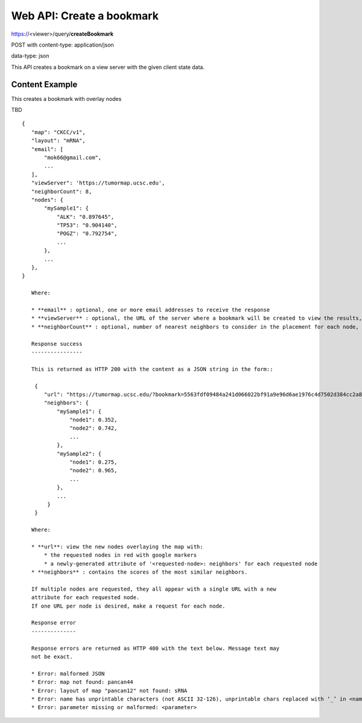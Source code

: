 Web API: Create a bookmark
==========================

https://<viewer>/query/**createBookmark**

POST with content-type: application/json

data-type: json

This API creates a bookmark on a view server with the given client state data.

Content Example
---------------

This creates a bookmark with overlay nodes

TBD

::

 {
    "map": "CKCC/v1",
    "layout": "mRNA",
    "email": [
        "mok66@gmail.com",
        ...
    ],
    "viewServer": 'https://tumormap.ucsc.edu',
    "neighborCount": 8,
    "nodes": {
        "mySample1": {
            "ALK": "0.897645",
            "TP53": "0.904140",
            "POGZ": "0.792754",
            ...
        },
        ...
    },
 }

    Where:

    * **email** : optional, one or more email addresses to receive the response
    * **viewServer** : optional, the URL of the server where a bookmark will be created to view the results, defaults to the primary view server of https://tumormap.ucsc.edu
    * **neighborCount** : optional, number of nearest neighbors to consider in the placement for each node, defaults to 6

    Response success
    ----------------

    This is returned as HTTP 200 with the content as a JSON string in the form::

     {
        "url": "https://tumormap.ucsc.edu/?bookmark=5563fdf09484a241d066022bf91a9e96d6ae1976c4d7502d384cc2a87001067a",
        "neighbors": {
            "mySample1": {
                "node1": 0.352,
                "node2": 0.742,
                ...
            },
            "mySample2": {
                "node1": 0.275,
                "node2": 0.965,
                ...
            },
            ...
         }
     }

    Where:

    * **url**: view the new nodes overlaying the map with:
        * the requested nodes in red with google markers
        * a newly-generated attribute of '<requested-node>: neighbors' for each requested node
    * **neighbors** : contains the scores of the most similar neighbors.

    If multiple nodes are requested, they all appear with a single URL with a new
    attribute for each requested node.
    If one URL per node is desired, make a request for each node.

    Response error
    --------------

    Response errors are returned as HTTP 400 with the text below. Message text may
    not be exact.

    * Error: malformed JSON
    * Error: map not found: pancan44
    * Error: layout of map "pancan12" not found: sRNA
    * Error: name has unprintable characters (not ASCII 32-126), unprintable chars replaced with ‘_’ in <name>
    * Error: parameter missing or malformed: <parameter>

